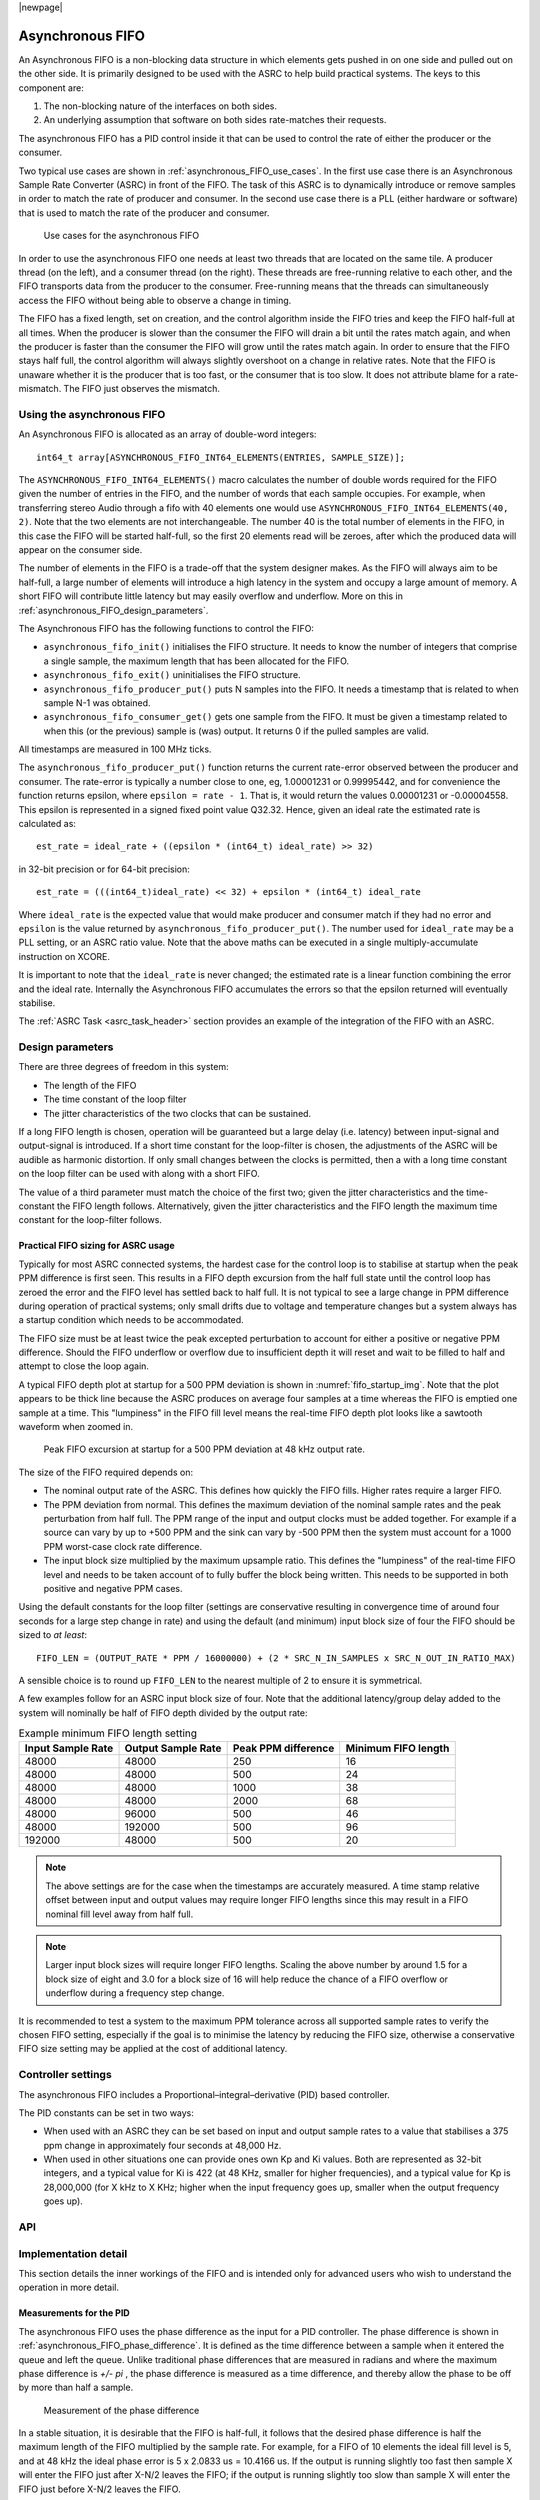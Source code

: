 
|newpage|

*****************
Asynchronous FIFO
*****************

An Asynchronous FIFO is a non-blocking data structure in which elements
gets pushed in on one side and pulled out on the other side.
It is primarily designed to be used with the ASRC to help build practical
systems. The keys to this component are:

#. The non-blocking nature of the interfaces on both sides.

#. An underlying assumption that software on both sides rate-matches
   their requests.

The asynchronous FIFO has a PID control inside it that can be used to
control the rate of either the producer or the consumer.

Two typical use cases are shown in :ref:`asynchronous_FIFO_use_cases`.
In the first use case there is an Asynchronous Sample Rate Converter (ASRC) in
front of the FIFO. The task of this ASRC is to dynamically introduce or
remove samples in order to match the rate of producer and consumer. In the
second use case there is a PLL (either hardware or software) that is used to
match the rate of the producer and consumer.

.. _asynchronous_FIFO_use_cases:

.. figure:: images/use-cases.*
            :width: 75%

            Use cases for the asynchronous FIFO

In order to use the asynchronous FIFO one needs at least two threads that
are located on the same tile. A producer thread (on the left), and a
consumer thread (on the right). These threads are free-running relative to
each other, and the FIFO transports data from the producer to the consumer.
Free-running means that the threads can simultaneously access the FIFO
without being able to observe a change in timing.

The FIFO has a fixed length, set on creation, and the control algorithm
inside the FIFO tries and keep the FIFO half-full at all times. When the
producer is slower than the consumer the FIFO will drain a bit until the
rates match again, and when the producer is faster than the consumer the
FIFO will grow until the rates match again. In order to ensure that the
FIFO stays half full, the control algorithm will always slightly overshoot
on a change in relative rates. Note that the FIFO is unaware whether it is
the producer that is too fast, or the consumer that is too slow. It does
not attribute blame for a rate-mismatch. The FIFO just observes the
mismatch.

Using the asynchronous FIFO
===========================

An Asynchronous FIFO is allocated as an array of double-word integers::

  int64_t array[ASYNCHRONOUS_FIFO_INT64_ELEMENTS(ENTRIES, SAMPLE_SIZE)];

The ``ASYNCHRONOUS_FIFO_INT64_ELEMENTS()`` macro calculates the number of
double words required for the FIFO given the number of entries in the FIFO,
and the number of words that each sample occupies. For example, when
transferring stereo Audio through a fifo with 40 elements one would use
``ASYNCHRONOUS_FIFO_INT64_ELEMENTS(40, 2)``. Note that the two elements are
not interchangeable. The number 40 is the total number of elements in the
FIFO, in this case the FIFO will be started half-full, so the first 20
elements read will be zeroes, after which the produced data will appear on
the consumer side.

The number of elements in the FIFO is a trade-off that the system designer
makes. As the FIFO will always aim to be half-full, a large number of
elements will introduce a high latency in the system and occupy a large
amount of memory. A short FIFO will contribute little latency but may easily
overflow and underflow. More on this in
:ref:`asynchronous_FIFO_design_parameters`.

The Asynchronous FIFO has the following functions to control the FIFO:

* ``asynchronous_fifo_init()`` initialises the FIFO structure. It needs to
  know the number of integers that comprise a single sample, the maximum
  length that has been allocated for the FIFO.

* ``asynchronous_fifo_exit()`` uninitialises the FIFO structure.

* ``asynchronous_fifo_producer_put()`` puts N samples into the FIFO. It
  needs a timestamp that is related to when sample N-1 was obtained.

* ``asynchronous_fifo_consumer_get()`` gets one sample from the FIFO. It
  must be given a timestamp related to when this (or the previous) sample
  is (was) output. It returns 0 if the pulled samples are valid.

All timestamps are measured in 100 MHz ticks.

The ``asynchronous_fifo_producer_put()`` function returns the current
rate-error observed between the producer and consumer. The rate-error is
typically a number close to one, eg, 1.00001231 or 0.99995442, and for
convenience the function returns epsilon, where ``epsilon = rate - 1``.
That is, it would return the values 0.00001231 or -0.00004558. This epsilon
is represented in a signed fixed point value Q32.32. Hence, given an ideal
rate the estimated rate is calculated as::

  est_rate = ideal_rate + ((epsilon * (int64_t) ideal_rate) >> 32)

in 32-bit precision or for 64-bit precision::

  est_rate = (((int64_t)ideal_rate) << 32) + epsilon * (int64_t) ideal_rate

Where ``ideal_rate`` is the expected value that would make producer and
consumer match if they had no error and ``epsilon`` is the value returned by
``asynchronous_fifo_producer_put()``. The number used for ``ideal_rate``
may be a PLL setting, or an ASRC ratio value. Note that the above maths can
be executed in a single multiply-accumulate instruction on XCORE.

It is important to note that the ``ideal_rate`` is never changed; the
estimated rate is a linear function combining the error and the ideal rate.
Internally the Asynchronous FIFO accumulates the errors so that the epsilon
returned will eventually stabilise.

The :ref:`ASRC Task <asrc_task_header>` section provides an example of the integration of the FIFO with
an ASRC.

.. _asynchronous_FIFO_design_parameters:

Design parameters
==================

There are three degrees of freedom in this system:

* The length of the FIFO

* The time constant of the loop filter

* The jitter characteristics of the two clocks that can be sustained.

If a long FIFO length is chosen, operation will be guaranteed but a large delay (i.e. latency)
between input-signal and output-signal is introduced.
If a short time constant for the loop-filter is chosen, the adjustments of the ASRC will be
audible as harmonic distortion.
If only small changes between the clocks is permitted, then a with a long time constant on the loop
filter can be used with along with a short FIFO.

The value of a third parameter must match the choice of the first two; given the jitter
characteristics and the time-constant the FIFO length follows.
Alternatively, given the jitter characteristics and the FIFO length the maximum time constant for
the loop-filter follows.

.. _asynchronous_FIFO_practical_sizing:

Practical FIFO sizing for ASRC usage
------------------------------------

Typically for most ASRC connected systems, the hardest case for the control loop is to stabilise
at startup when the peak PPM difference is first seen. This results in a FIFO depth excursion from
the half full state until the control loop has zeroed the error and the FIFO level has settled back
to half full. It is not typical to see a large change in PPM difference during operation of
practical systems; only small drifts due to voltage and temperature changes but a system always has
a startup condition which needs to be accommodated.

The FIFO size must be at least twice the peak excepted perturbation to account for either a positive
or negative PPM difference. Should the FIFO underflow or overflow due to insufficient depth it will
reset and wait to be filled to half and attempt to close the loop again.

A typical FIFO depth plot at startup for a 500 PPM deviation is shown in
:numref:`fifo_startup_img`. Note that the plot appears to be thick line because the ASRC produces
on average four samples at a time whereas the FIFO is emptied one sample at a time. This "lumpiness"
in the FIFO fill level means the real-time FIFO depth plot looks like a sawtooth waveform when zoomed
in.

.. _fifo_startup_img:

.. figure:: images/peak_fifo_48000_500ppm.png
            :width: 75%

            Peak FIFO excursion at startup for a 500 PPM deviation at 48 kHz output rate.

The size of the FIFO required depends on:

* The nominal output rate of the ASRC. This defines how quickly the FIFO fills. Higher rates require
  a larger FIFO.

* The PPM deviation from normal. This defines the maximum deviation of the nominal sample rates and
  the peak perturbation from half full. The PPM range of the input and output clocks must be added
  together. For example if a source can vary by up to +500 PPM and the sink can vary by -500 PPM
  then the system must account for a 1000 PPM worst-case clock rate difference.

* The input block size multiplied by the maximum upsample ratio. This defines the "lumpiness" of the real-time FIFO level and needs to be taken account of to fully buffer the block being written. This needs to be supported in both positive and negative PPM cases.

Using the default constants for the loop filter (settings are conservative resulting in convergence time of around four seconds for a large step change in rate) and using the default (and minimum) input block size of four the FIFO should be sized to *at least*::

    FIFO_LEN = (OUTPUT_RATE * PPM / 16000000) + (2 * SRC_N_IN_SAMPLES x SRC_N_OUT_IN_RATIO_MAX)

A sensible choice is to round up ``FIFO_LEN`` to the nearest multiple of 2 to ensure it is symmetrical.

A few examples follow for an ASRC input block size of four. Note that the additional latency/group delay added to the system will nominally be half of FIFO depth divided by the output rate:

.. _required_fifo_length_table:
.. list-table:: Example minimum FIFO length setting
    :header-rows: 1

    * - Input Sample Rate
      - Output Sample Rate
      - Peak PPM difference
      - Minimum FIFO length
    * - 48000
      - 48000
      - 250
      - 16
    * - 48000
      - 48000
      - 500
      - 24
    * - 48000
      - 48000
      - 1000
      - 38
    * - 48000
      - 48000
      - 2000
      - 68
    * - 48000
      - 96000
      - 500
      - 46
    * - 48000
      - 192000
      - 500
      - 96
    * - 192000
      - 48000
      - 500
      - 20

.. note::
    The above settings are for the case when the timestamps are accurately measured. A time stamp relative offset between input and output values may require longer FIFO lengths since this may result in a FIFO nominal fill level away from half full.

.. note::
    Larger input block sizes will require longer FIFO lengths. Scaling the above number by around 1.5 for a block size of eight and 3.0 for a block size of 16 will help reduce the chance of a FIFO overflow or underflow during a frequency step change.

It is recommended to test a system to the maximum PPM tolerance across all supported sample rates
to verify the chosen FIFO setting, especially if the goal is to minimise the latency by reducing
the FIFO size, otherwise a conservative FIFO size setting may be applied at the cost of additional
latency.

Controller settings
===================

The asynchronous FIFO includes a Proportional–integral–derivative (PID) based controller.

The PID constants can be set in two ways:

* When used with an ASRC they can be set based on input and output sample
  rates to a value that stabilises a 375 ppm change in approximately four
  seconds at 48,000 Hz.

* When used in other situations one can provide ones own Kp and Ki values.
  Both are represented as 32-bit integers, and a typical value for Ki is 422
  (at 48 KHz, smaller for higher frequencies), and a typical value for Kp
  is 28,000,000 (for X kHz to X KHz; higher when the input frequency goes
  up, smaller when the output frequency goes up).

API
===

.. doxygengroup:: src_fifo
   :content-only:

.. doxygengroup:: src_fifo_interp
   :content-only:


Implementation detail
=====================

This section details the inner workings of the FIFO and is intended only
for advanced users who wish to understand the operation in more detail.

Measurements for the PID
------------------------

The asynchronous FIFO uses the phase difference as the input for a PID
controller. The phase difference is shown in
:ref:`asynchronous_FIFO_phase_difference`. It is defined as the time difference
between a sample when it entered the queue and left the queue. Unlike
traditional phase differences that are measured in radians and where the
maximum phase difference is *+/- pi* , the phase difference is measured as a
time difference, and thereby allow the phase to be off by more than half a
sample.

.. _asynchronous_FIFO_phase_difference:

.. figure:: images/phase-difference.*
            :width: 75%

            Measurement of the phase difference

In a stable situation, it is desirable that the FIFO is half-full, it follows that the desired
phase difference is half the maximum length of the FIFO multiplied by
the sample rate. For example, for a FIFO of 10 elements the ideal fill level is
5, and at 48 kHz the ideal phase error is 5 x 2.0833 us = 10.4166 us.
If the output is running slightly too fast then sample X will enter the
FIFO just after X-N/2 leaves the FIFO; if the output is running slightly
too slow than sample X will enter the FIFO just before X-N/2 leaves the
FIFO.

The *phase-error* is defined as the difference between the ideal
phase-difference and the measured phase difference. Say that the queue has
filled up badly and stores 9 items, then the phase difference will account
for the 4 extra items in the FIFO, causing a phase difference 18.75 us
rather than the desired 10.4166 us, producing a phase error of between 8.33
us. The phase difference is notionally a continuous value (a time stamp) in
practice it is measured with the reference clock which has a 10 ns
granularity. However, that is of far higher granularity than whole samples
(2083 times better at a 48 KHz sample rate)

It is worth noting that the phase difference itself is an integral value;
it is the number of samples since the beginning of time that the ASRC is
out by. The goal of the rate converter is to make the phase difference
stable (ie, it does not move between subsequent samples), and zero (ie, the
FIFO is exactly mid level). Hence, the differential of the phase
error can be seen as a proportional error, and the phase error itself as an integral
error.

Implementation of asynchronicity
--------------------------------

The FIFO straddles two threads; this is essential as the two threads
operate on different rates. Hence, the FIFO is a shared-memory
element between those two threads. A read-pointer (managed
by the consuming thread) and a write-pointer (managed by the producing thread)
are maintained independently. The read-pointer and write-pointer are
normally N/2 elements apart.

During normal operation the Incoming and outgoing traffic are rate-matched,
and the read-pointer and write-pointer will be on opposite ends of the
circular buffer.

There are three situations where operation may be abnormal:

* Where the consumer is no longer consuming samples

* Where the producer is no longer producing samples

* Where a larger than expected change in the sample rates has caused the
  loop filter to require more than N/2 spaces away from the mid-point.

Detecting these cases requires the calculation of the modulo difference
between the write-pointer and read-pointer; if that difference is close to
zero the FIFO is about to underflow; if it is close to N the FIFO is about to
overflow. The notion "close to" is used since the read- and write-pointer
are updated independently by different threads, so the pointer may be one
less than anticipated, and an update may be missed (i.e. a race condition).
Underflow is detected by the thread on the output side, overflow is detected by the thread on the
input side. Differentiating overflow/underflow from too large a change in
the sample rate may be hard and not necessary if they are all treated in
the same way.

The employed method is to use two flags; ``RESET`` and ``DO_NOT_PRODUCE``
that are owned by the consumer and producer sides respectively.

* The ``RESET`` flag is set by the consumer if it spots an underflow condition.
  Once ``RESET`` is set, the consumer will no longer advance the FIFO, return
  the same sample on each call, and wait for ``RESET`` to clear. Only the
  consumer may set ``RESET``, only the producer may clear ``RESET``.

* The ``DO_NOT_PRODUCE`` flag is set by the producer if it spots on overflow
  condition. Once set, the producer will no longer advance the FIFO, and
  wait for the consumer to set the ``RESET`` flag once it has come to an
  underflow (which must happen as the producer has stopped producing), at
  which point a third action is met.

* If the producer spots ``RESET`` being high, it resets the FIFO state except
  for the read-pointer; it leaves that as it is maintained by the consumer.
  Instead, it sets the write pointer to be at the other side of the buffer.
  Once the state is reset it will clear ``DO_NOT_PRODUCE`` and finally ``RESET``,
  whereupon all should start running again.

Communication and reset protocol summary
----------------------------------------

In the thread on the producer side a ``put()`` operation performs the following:

  * If the ``RESET`` flag is set:

    #. Set the write-pointer to half-way from the read-pointer

    #. Set ``fs_ratio`` to 1

    #. Clear the phase error and reset all other PID state.

    #. Clear the ``DO_NOT_PRODUCE`` flag

    #. Clear the ``RESET`` flag (this is the last step, unlocking the consumer
       when it is safe to do so)

  * else if there is no room left in the FIFO to store all samples:

    #. Set the ``DO_NOT_PRODUCE`` flag

  * else if the ``DO_NOT_PRODUCE`` flag is not set:

    #. Copy ``N`` frames into the FIFO

    #. Increase the write-pointer

    #. Obtain a timestamp that was queued by the consumer

    #. Calculate the phase-error and the difference with the previous phase error

    #. Update the PID using the difference as the proportional error and
       the phase-error as the integral error.

In the thread on the consumer side a ``get()`` operation performs the following:

  * Copy the sample at the read-pointer into the buffer provided by the consumer

  * If the ``RESET`` flag is clear and there is at least one sample in the FIFO:

    #. Record the timestamp in the time-stamp queue

    #. Increase the read-pointer.

  * else if the ``RESET`` flag is clear:

    #. Set the ``RESET`` flag.
